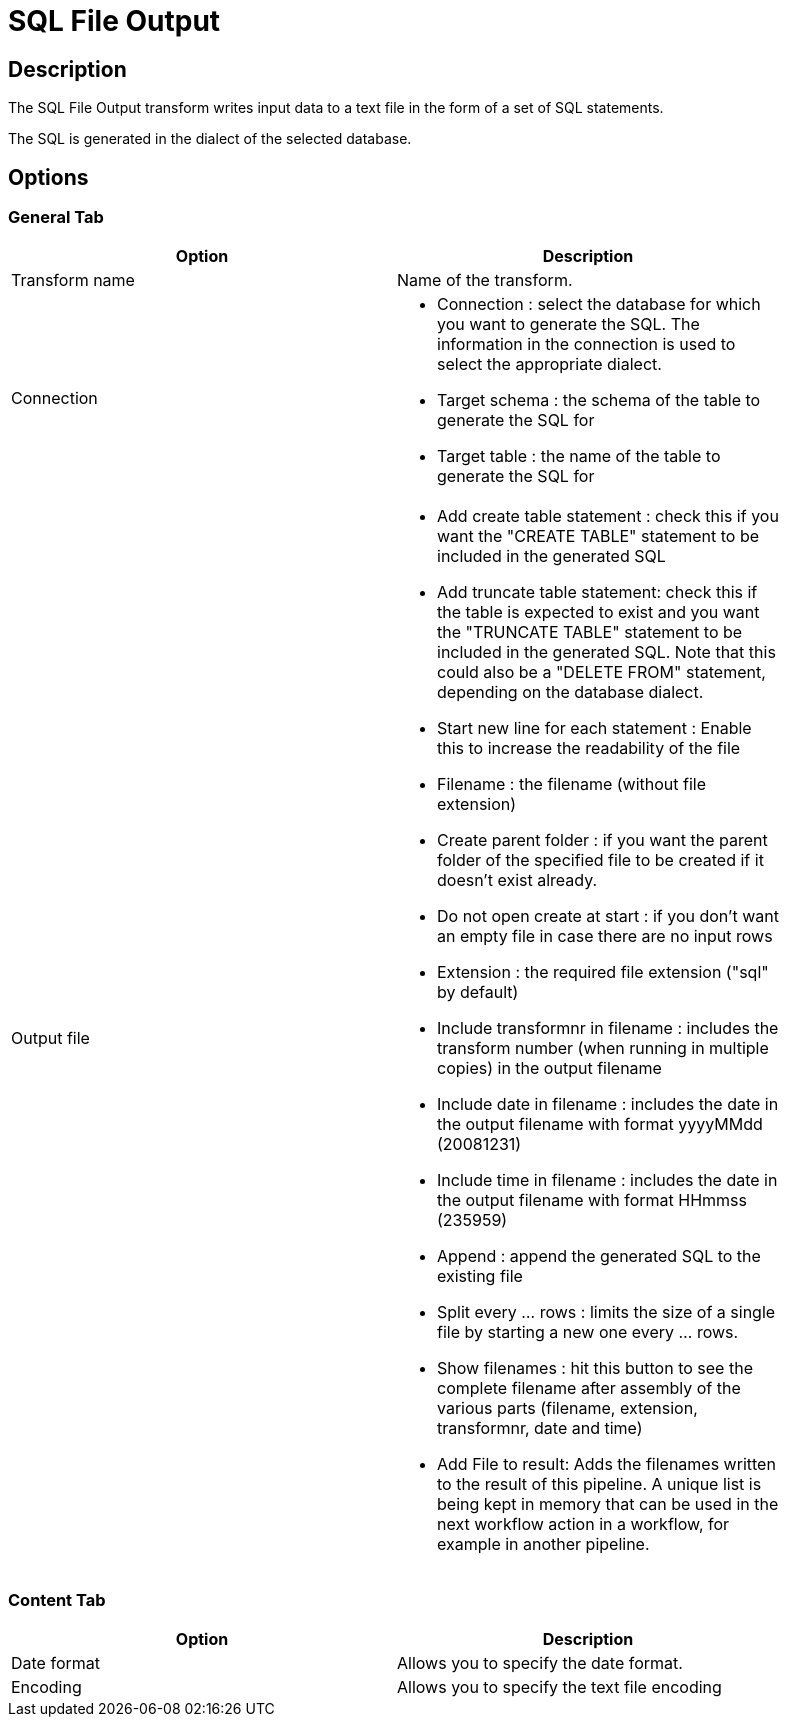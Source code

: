 ////
Licensed to the Apache Software Foundation (ASF) under one
or more contributor license agreements.  See the NOTICE file
distributed with this work for additional information
regarding copyright ownership.  The ASF licenses this file
to you under the Apache License, Version 2.0 (the
"License"); you may not use this file except in compliance
with the License.  You may obtain a copy of the License at
  http://www.apache.org/licenses/LICENSE-2.0
Unless required by applicable law or agreed to in writing,
software distributed under the License is distributed on an
"AS IS" BASIS, WITHOUT WARRANTIES OR CONDITIONS OF ANY
KIND, either express or implied.  See the License for the
specific language governing permissions and limitations
under the License.
////
:documentationPath: /pipeline/transforms/
:language: en_US
:description: The SQL File Output transform writes input data to a text file in the form of a set of SQL statements.

= SQL File Output

== Description

The SQL File Output transform writes input data to a text file in the form of a set of SQL statements.

The SQL is generated in the dialect of the selected database.

== Options

=== General Tab

[width="90%",options="header"]
|===
|Option|Description
|Transform name|Name of the transform.
|Connection a|

* Connection : select the database for which you want to generate the SQL.
The information in the connection is used to select the appropriate dialect.
* Target schema : the schema of the table to generate the SQL for
* Target table : the name of the table to generate the SQL for

|Output file a|
* Add create table statement : check this if you want the "CREATE TABLE" statement to be included in the generated SQL
* Add truncate table statement: check this if the table is expected to exist and you want the "TRUNCATE TABLE" statement to be included in the generated SQL.
Note that this could also be a "DELETE FROM" statement, depending on the database dialect.
* Start new line for each statement : Enable this to increase the readability of the file
* Filename : the filename (without file extension)
* Create parent folder : if you want the parent folder of the specified file to be created if it doesn't exist already.
* Do not open create at start : if you don't want an empty file in case there are no input rows
* Extension : the required file extension ("sql" by default)
* Include transformnr in filename : includes the transform number (when running in multiple copies) in the output filename
* Include date in filename : includes the date in the output filename with format yyyyMMdd (20081231)
* Include time in filename : includes the date in the output filename with format HHmmss (235959)
* Append : append the generated SQL to the existing file
* Split every ... rows : limits the size of a single file by starting a new one every ... rows.
* Show filenames : hit this button to see the complete filename after assembly of the various parts (filename, extension, transformnr, date and time)
* Add File to result: Adds the filenames written to the result of this pipeline.
A unique list is being kept in memory that can be used in the next workflow action in a workflow, for example in another pipeline.
|===

=== Content Tab

[width="90%",options="header"]
|===
|Option|Description
|Date format|Allows you to specify the date format.
|Encoding|Allows you to specify the text file encoding
|===
